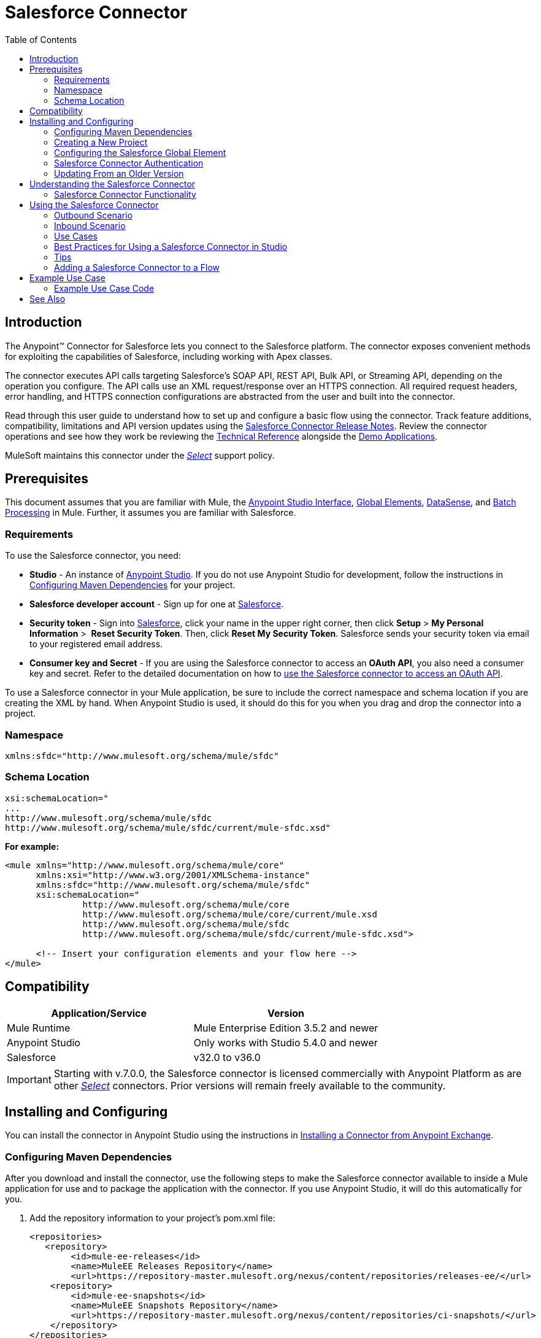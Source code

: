 = Salesforce Connector
:keywords: salesforce connector, inbound, outbound, streaming, poll, dataweave, datasense
:imagesdir: _images
:icons: font
:toc: macro
:toclevels: 2



toc::[]


== Introduction

The Anypoint(TM) Connector for Salesforce lets you connect to the Salesforce platform. The connector exposes convenient methods for exploiting the capabilities of Salesforce, including working with Apex classes.

The connector executes API calls targeting Salesforce’s SOAP API, REST API, Bulk API, or Streaming API, depending on the operation you configure. The API calls use an XML request/response over an HTTPS connection. All required request headers, error handling, and HTTPS connection configurations are abstracted from the user and built into the connector.

Read through this user guide to understand how to set up and configure a basic flow using the connector. Track feature additions, compatibility, limitations and API version updates using the link:/release-notes/salesforce-connector-release-notes[Salesforce Connector Release Notes]. Review the connector operations and see how they work be reviewing the link:http://mulesoft.github.io/salesforce-connector/[Technical Reference] alongside the link:https://www.mulesoft.com/exchange#!/?filters=Salesforce&sortBy=rank[Demo Applications].

MuleSoft maintains this connector under the link:/mule-user-guide/v/3.7/anypoint-connectors#connector-categories[_Select_] support policy.


== Prerequisites

This document assumes that you are familiar with Mule, the link:/anypoint-studio/v/5/index[Anypoint Studio Interface], link:/mule-fundamentals/v/3.7/global-elements[Global Elements], link:/anypoint-studio/v/5/datasense[DataSense], and link:/mule-user-guide/v/3.7/batch-processing[Batch Processing] in Mule. Further, it assumes you are familiar with Salesforce.

=== Requirements

To use the Salesforce connector, you need:

* *Studio* - An instance of link:https://www.mulesoft.com/lp/dl/mule-esb-enterprise[Anypoint Studio]. If you do not use Anypoint Studio for development, follow the instructions in <<Configuring Maven Dependencies,Configuring Maven Dependencies>> for your project.
* *Salesforce developer account* - Sign up for one at link:https://developer.salesforce.com[Salesforce].
* *Security token* - Sign into link:https://developer.salesforce.com[Salesforce], click your name in the upper right corner, then click *Setup* > *My Personal Information* >  *Reset Security Token*. Then, click *Reset My Security Token*. Salesforce sends your security token via email to your registered email address.
* *Consumer key and Secret* - If you are using the Salesforce connector to access an *OAuth API*, you also need a consumer key and secret. Refer to the detailed documentation on how to link:/mule-user-guide/v/3.7/using-a-connector-to-access-an-oauth-api[use the Salesforce connector to access an OAuth API]. 

To use a Salesforce connector in your Mule application, be sure to include the correct namespace and schema location if you are creating the XML by hand.
When Anypoint Studio is used, it should do this for you when you drag and drop the connector into a project.

=== Namespace

[source, xml]
----
xmlns:sfdc="http://www.mulesoft.org/schema/mule/sfdc"
----

=== Schema Location

[source, code, linenums]
----
xsi:schemaLocation="
...
http://www.mulesoft.org/schema/mule/sfdc
http://www.mulesoft.org/schema/mule/sfdc/current/mule-sfdc.xsd"
----

*For example:*

[source, xml, linenums]
----
<mule xmlns="http://www.mulesoft.org/schema/mule/core"
      xmlns:xsi="http://www.w3.org/2001/XMLSchema-instance"
      xmlns:sfdc="http://www.mulesoft.org/schema/mule/sfdc"
      xsi:schemaLocation="
               http://www.mulesoft.org/schema/mule/core
               http://www.mulesoft.org/schema/mule/core/current/mule.xsd
               http://www.mulesoft.org/schema/mule/sfdc
               http://www.mulesoft.org/schema/mule/sfdc/current/mule-sfdc.xsd">
  
      <!-- Insert your configuration elements and your flow here -->
</mule>
----

== Compatibility

[width="100%",cols="50a,50a",options="header"]
|===
|Application/Service|Version
|Mule Runtime|Mule Enterprise Edition 3.5.2 and newer
|Anypoint Studio|Only works with Studio 5.4.0 and newer
|Salesforce|v32.0 to v36.0
|===

[IMPORTANT]
Starting with v.7.0.0, the Salesforce connector is licensed commercially with Anypoint Platform as are other link:/mule-user-guide/v/3.7/anypoint-connectors#connector-categories[_Select_] connectors.  Prior versions will remain freely available to the community.

== Installing and Configuring

You can install the connector in Anypoint Studio using the instructions in link:/mule-fundamentals/v/3.7/anypoint-exchange#installing-a-connector-from-anypoint-exchange[Installing a Connector from Anypoint Exchange].

=== Configuring Maven Dependencies

After you download and install the connector, use the following steps to make the Salesforce connector available to inside a Mule application for use and to package the application with the connector.
If you use Anypoint Studio, it will do this automatically for you.

. Add the repository information to your project's pom.xml file:
+
[source, xml, linenums]
----
<repositories>
   <repository>
        <id>mule-ee-releases</id>
        <name>MuleEE Releases Repository</name>
        <url>https://repository-master.mulesoft.org/nexus/content/repositories/releases-ee/</url>
    <repository>
        <id>mule-ee-snapshots</id>
        <name>MuleEE Snapshots Repository</name>
        <url>https://repository-master.mulesoft.org/nexus/content/repositories/ci-snapshots/</url>
    </repository>
</repositories>
----

. Add the module as a dependency to your project for a specific release version:

+
[source, xml, linenums]
----
<dependency>
    <groupId>org.mule.modules</groupId>
    <artifactId>mule-module-sfdc</artifactId>
    <version>RELEASE</version>
</dependency>
----
+
Or for the latest version:
+
[source, xml, linenums]
----
<dependency>
    <groupId>org.mule.modules</groupId>
    <artifactId>mule-module-sfdc</artifactId>
    <version>LATEST</version>
</dependency>
----
+
. If you plan to use this module inside a Mule application, you need to include it in the packaging process. That way the final zip file that contains your flows and Java code also contains this module and its dependencies. Add a special "inclusion" to the configuration of the Mule Maven plugin for this module as follows:
+
[source, xml, linenums]
----
<plugin>
    <groupId>org.mule.tools</groupId>
    <artifactId>maven-mule-plugin</artifactId>
    <extensions>true</extensions>
    <configuration>
        <excludeMuleDependencies>false</excludeMuleDependencies>
        <inclusions>
            <inclusion>
                <groupId>org.mule.modules</groupId>
                <artifactId>mule-module-sfdc</artifactId>
            </inclusion>
        </inclusions>
    </configuration>
</plugin>
----

=== Creating a New Project

To use the Salesforce connector in a Mule application project:

. In Anypoint Studio, click *File* > *New* > *Mule Project*.
+
image:new_project.png[Create new project]

. Enter a name for your new project and leave the remaining options with their default values.
+
image:new-proj.png[Create new project dialog box]

. If you plan to use Git, select *Create a default .gitignore file* for the project with default ignores for Studio Projects, and then click *Next*.
. Click *Finish* to create the project.


=== Configuring the Salesforce Global Element

To use the Salesforce connector in your Mule application, you must configure a global Salesforce connector element that can be used by all the Salesforce connectors in the application (read more about link:/mule-fundamentals/v/3.7/global-elements[Global Elements]).

Here are the options to choose from when you create a global element for this product:

image:sfdc-choose-global-type.png[sfdc-choose-global-type]

If you have multiple versions of the connector, Studio prompts you for the version. Ensure that you choose version 6.2.0 or newer.

[TIP]
====
Since version 6.2.0 of this connector you can:

* Invoke methods from Apex REST classes.
* Use the *OAuth 2.0 JWT Bearer* and *OAuth 2.0 SAML Bearer* flows for Salesforce authentication.

For more information, see the link:https://developer.salesforce.com/docs[Salesforce documentation].
====

=== Salesforce Connector Authentication

To access the data in a Salesforce instance, you have the following possibilities in terms of authentication:

* link:https://developer.salesforce.com/docs/atlas.en-us.api.meta/api/sforce_api_calls_login.htm[Basic Authentication]

[NOTE]
*Basic authentication* is the easiest to implement. All you need to do is provide your credentials in a global configuration (see link:/mule-user-guide/v/3.7/configuring-properties#global-properties[Global Properties]), then reference the global configuration file in any Salesforce connector in your application. Basic authentication is generally recommended for internal applications.

* link:https://help.salesforce.com/apex/HTViewHelpDoc?id=remoteaccess_oauth_web_server_flow.htm&language=en_US[OAuth 2.0]
* link:https://help.salesforce.com/HTViewHelpDoc?id=remoteaccess_oauth_jwt_flow.htm[OAuth 2.0 JWT Bearer]
* link:https://help.salesforce.com/apex/HTViewHelpDoc?id=remoteaccess_oauth_SAML_bearer_flow.htm&language=en_US[OAuth 2.0 SAML Bearer]

[NOTE]
Implementing *OAuth 2.0*-based authentication mechanisms involves a few extra steps, but may be preferred if your service is exposed to external users, as it ensures better security.

==== Required Parameters for Basic Authentication

. *Username*: Enter the Salesforce username.
. *Password*: Enter the corresponding password.

==== Required Parameters for the OAuth 2.0 Configuration

* *Consumer Key* - The consumer key for the Salesforce connected app. See <<Creating a Consumer Key>>.
* *Consumer Secret* - The consumer secret for the connector to access Salesforce.

==== Required Parameters for the OAuth 2.0 JWT Bearer Configuration

. *Consumer Key* - The consumer key for the Salesforce connected app. See <<Creating a Consumer Key>>.
. *Keystore File* - See <<Generating a Keystore File>>.
. *Store Password* - The password for the keystore.
. *Principal* - The Salesforce username that you want to use.

==== Creating a Consumer Key

To create a consumer key:

. Log into Salesforce, and go to *Setup* > *Build* > *Create* > *Apps.*
. Under the *Connected App* section, click *New*.
. Follow these steps to created a new connected app:
.. Enter the following information in the appropriate fields:
... A name for the connected app.
... The API name.
... Contact email.
.. Under *API (Enable OAuth Settings)*, select *Enable OAuth Settings*.  
.. Enter the *Callback URL*.
.. Select the *Use digital signatures* checkbox.
.. Click *Browse* and navigate to the Studio workspace that contains your Mule application. 
.. Select **salesforce-cert.crt**, and then click *Open*.
.. Add the *Full access (full)* and *Perform requests on your behalf at any time (refresh_token, offline_access)* OAuth scopes to  *Selected OAuth Scopes* .
.. Click *Save*, and then click *Continue*.
. Configure the Authorization settings for the app: +
..  Click *Manage*, and then click *Edit*.
.. Under the *OAuth Policies* section, expand the *Permitted Users* dropdown, and select *Admin approved users are pre-authorized*.
.. Click *Save*.
. Under the *Profiles* section, click *Manage Profiles*.
. Select your user profile, and then click *Save*.
. Go back to the list of Connected Apps: *Build>Create>Apps*.
. Under the *Connected Apps* section, select the connected app you create.

You can see the Consumer Key that you need to provide in your connector's configuration.

==== Generating a Keystore File

The *Keystore* is the path to the keystore used to sign data during authentication. Only Java keystore format is allowed.

To generate a keystore file:

. Go to your Mule workspace, and open the command prompt (for Windows) or Terminal (for Mac). 
. Type `keytool -genkeypair -alias salesforce-cert -keyalg RSA -keystore salesforce-cert.jks` and press enter.  
. Enter the following details: 
.. Password for the keystore. 
.. Your first name and last name. 
.. Your organization unit. 
.. Name of your city, state, and the two letters code of your county.
+
The system generates a java keystore file containing a private/public key pair in your workspace.
. Provide the file path for the *Keystore* in your connector configuration.
+
Type `keytool -exportcert -alias salesforce-cert -file salesforce-cert.crt -keystore salesforce-cert.jks` and press enter.
+

The system now exports the public key from the keystore into the workspace. This is the public key that you need to enter in your Salesforce instance.
. Make sure that you have both the keystore (salesforce-cert.jks) and the public key (salesforce-cert.crt) files in your workspace.

==== Required Parameters for the OAuth 2.0 SAML Bearer Configuration

* *Consumer Key* - The consumer key for the Salesforce connected app. See <<Creating a Consumer Key>>.
* *Keystore File* - The path to the key store used to sign data during authentication. Only Java key store format is allowed.
* *Store Password* - Key store password
* *Principal* - Username of desired Salesforce user

==== Configuring Session Invalidation

New in Salesforce Connector version 7.0.0, for all the configurations *except OAuth v2.0*, you have
the option to keep the session alive until it expires by checking the *Disable session invalidation*
checkbox.

If the checkbox is unchecked, the connector automatically destroys the session when it no longer needs it.

You should keep the session alive when you are working with threads or concurrency in general. Salesforce uses
the same session for all your threads (for example, if you have an active session and you log in again, Salesforce will use the existing session instead of
creating a new one), so to make sure the connection doesn't close when a thread is finished, you should check the *Disable session invalidation* checkbox from in the "Connection" section of the connector's global element properties.

image:disable-session.png[disable session checkbox]

==== Configuring Apex and Proxy Settings

All the Salesforce connector configurations support Apex and Proxy settings. Configure them as follows:

. *Apex Settings* values:
.. *Fetch All Apex Soap Metadata* - Fetches the metadata of all the Apex Soap classes
.. *Fetch All Apex Rest Metadata* - Fetches the metadata of all the all Apex Rest classes
.. *Apex Class Name:*
... *None* - No Apex class name is mentioned for Datasense to acquire. 
... *From Message* - Lets you specify the class name from a MEL expression.
... *Create Object manually* - A user creates a list and adds class names to the list - only those classes and their methods are acquired by DataSense.
+
[NOTE]
The *Fetch All Apex Soap Metadata* and *Fetch All Rest Metadata* checkboxes take precedence over the Apex Class Name settings. If these boxes are selected, they fetch all the Apex SOAP metadata or APEX REST metadata regardless of your selection in the Apex Class Names section.

. *Proxy Settings* values:
.. *Host* - Host name of the proxy server.
.. *Port* - The port number the proxy server runs on.
.. *Username* - The username to log in to the server.
.. *Password* - The corresponding password. 
. Click *OK*. 
. In the main Salesforce connector screen, selection an operation from the dropdown menu. 
+
image:SalesForceMain1.png[SalesForceMain]
+
. The *Invoke apex REST method* operation is new in version 6.2.0 of the Salesforce connector and works with the Apex Class Names settings. DataSense gets the names of the Apex classes and their methods that can be invoked using REST, which can be found in the dropdown for the *Apex Class Method Name* parameter. Choose a method and DataSense to get the input and output for that method.
. The *Invoke apex SOAP method* operation is new in version 6.1.0 of the Salesforce connector and works with the Apex Class Names settings. DataSense gets the names of the Apex classes and their methods, which can be found in the dropdown for the *Apex Class Method Name* parameter. Choose a method and DataSense to get the input and output for that method.
*Input Reference* is a XMLStreamReader - Create from XML representing the input of the method selected (similar to the input of a SOAP operation):
+
[source, xml, linenums]
----
<soap:testSOAPMethod>
    <soap:name>John</soap:name>
    <soap:someNumber>54</soap:someNumber>
</soap:testSOAPMethod>
----
+
*Input Reference* is set by default as `#[payload]` and represents the input of the method selected previously, as you would expect. If Datasense is used, then the Transform Message component can be used to create the input from any other format (JSON, POJO etc.)
The output of the invokeApexSoapMethod operation is similar to Input Reference.

=== Updating From an Older Version

If you’re currently using an older version of the connector, a small popup appears in the bottom right corner of Anypoint Studio with an "Updates Available" message:

. Click the popup and check for available updates. 
. Check the box of the version of the *Salesforce connector* you require and click *Next* and follow the instructions provided by the user interface. 
. Restart Studio when prompted. 
. After restarting, when creating a flow and using the Salesforce connector, if you have several versions of the connector installed, you may be asked which version you would like to use. Choose the version you would like to use.

We recommend that you keep Studio up to date with its latest version. 


== Understanding the Salesforce Connector

The *Salesforce connector* functions within a Mule application as a secure entrance through which you can access – and act upon – your organization's information in Salesforce.

Using the connector, your application can perform several operations that Salesforce.com (SFDC) exposes via four of their APIs. When building an application that connects with Salesforce, such as an application to upload new contacts into an account, you don't have to go through the effort of custom-coding (and securing!) a connection. Rather, you can just drop a connector into your flow, configure a few connection details, then begin transferring data. 

The real value of the Salesforce connector is in the way you use it at design-time in conjunction with other functional features available in Mule.

* *DataSense*: When enabled, link:/anypoint-studio/v/5/datasense[DataSense] extracts metadata for Salesforce standard objects (sObjects) to automatically determine the data type and format that your application must deliver to, or can expect from, Salesforce. By enabling this functionality (in the Global Salesforce Connector element), Mule does the heavy lifting of discovering the type of data you must send to, or be prepared to receive from Salesforce.
* *Transform Message Component*: When used in conjunction with a DataSense-enabled Salesforce connector, this component's integrated scripting language called link:/mule-user-guide/v/3.7/dataweave[DataWeave] can automatically extract sObject metadata that you can use to visually map and/or transform to a different data format or structure. Essentially, DataWeave let's you control the mapping between data types. For example, if you configure a Salesforce connector in your application, then drop a Transform Message component after the connector, the component uses DataWeave to gather information that DataSense extracted to pre-populate the input values for mapping.  In other words, DataSense makes sure that DataWeave _knows_ the data format and structure it must work with so you don't have to figure it out manually.
* *Poll scope and Watermark*: To regularly pull data from Salesforce into your application, use a Salesforce connector wrapped inside a link:/mule-user-guide/v/3.7/poll-reference[Poll Scope] in place of an inbound endpoint in your flow. Use the link:/mule-user-guide/v/3.7/poll-reference[Watermark] functionality of the poll scope to ensure you're only pulling, then processing _new_ information from Salesforce.
*  *Batch Processing*: A link:/mule-user-guide/v/3.7/batch-processing[batch job] is a block of code that splits messages into individual records, performs actions upon each record, then reports on the results and potentially pushes the processed output to other systems or queues. This functionality is particularly useful when working with streaming input or when engineering "near real-time" data integration with SaaS providers such as Salesforce.

=== Salesforce Connector Functionality

Salesforce recognizes five integration patterns for connecting with other systems. The Salesforce connector is the "window" through which you can access or act upon data in Salesforce from within your Mule application, addressing these patterns, as the table below illustrates. 

[width="100a",cols="2*,^",options="header"]
|===
|Integration Pattern |Description |Supported by Salesforce Connector
|*Remote Process Invocation: Request-Reply* |Salesforce kicks off a process in a remote system, waits for the remote system to finish processing, then accepts control back again from the remote system. |✔
|*Remote Process Invocation: Fire and Forget* |Salesforce initiates a process in a third-party system and receives an acknowledgement that the process has started. The third-party system continues processing independent of Salesforce. |✔
|*Batch Data Synchronization* |An external system accesses, changes, deletes, or adds data in Salesforce _in batches_, and vice versa (Salesforce to external system). |✔
|*Remote Call-In* |An external system accesses, changes, deletes or adds data in Salesforce, and vice versa (Salesforce to external system). |✔
|*User Interface Update Based on Data Changes* |The Salesforce UI updates in response to a change in a third-party system.  |✔
|===

Salesforce exposes operations that address these integration patterns via several APIs. Note that the Salesforce connector does not expose _all_ possible operations of these Salesforce APIs. Though it makes little difference to how you use the connector in your application, it's useful to know that Mule's Salesforce connector performs many of the operations that Salesforce exposes via the following six APIs:

* link:http://www.salesforce.com/us/developer/docs/api/index.htm[SOAP API] – This API offers you secure access to your organization's information on Salesforce via SOAP calls. Most of the operations that the Salesforce connector performs map to operations this API exposes.
** All the Salesforce operations that are performed through the SOAP API have an optional parameter called
"Headers" that can take any of the following link:https://developer.salesforce.com/docs/atlas.en-us.api.meta/api/soap_headers.htm[Salesforce SOAP Headers]:
*** AllOrNoneHeader
*** AllowFieldTruncationHeader
*** AssignmentRuleHeader
*** CallOptions
*** EmailHeader
*** LocaleOptions
*** MruHeader
*** OwnerChangeOptions
*** QueryOptions
*** UserTerritoryDeleteHeader

* link:https://www.salesforce.com/us/developer/docs/api_asynch/[Bulk API ]– Offers the ability to quickly and securely load batches of your organization's data into Salesforce. 
* link:http://www.salesforce.com/us/developer/docs/api_streaming/[Streaming API] – Securely receive notifications for changes to your organization's information in Salesforce.
* link:http://www.salesforce.com/us/developer/docs/api_meta/[Metadata API] - Manage customizations and build tools that can manage the metadata model, not the data itself.
* link:https://www.salesforce.com/us/developer/docs/apexcode/[Apex SOAP API] -  Exposes Apex class methods as custom SOAP Web service calls. This allows an external application to invoke an Apex Web service to perform an action in Salesforce.
* link:https://developer.salesforce.com/page/Creating_REST_APIs_using_Apex_REST[Apex REST API] - Create your own REST-based web services using Apex. It has all of the advantages of the REST architecture, and provides the ability to define custom logic and includes automatic argument/object mapping.

Note that the Salesforce connector does *NOT* perform operations exposed by the following Salesforce APIs:

* Chatter REST API
* Tooling API

[NOTE]
====
Learn more about Salesforce's APIs and appropriate use cases for each of them. 

* link:http://blogs.developerforce.com/tech-pubs/2011/10/salesforce-apis-what-they-are-when-to-use-them.html[Salesforce APIs: What they are and when to use them]
* link:https://help.salesforce.com/HTViewHelpDoc?id=integrate_what_is_api.htm&language=en_US[Which API should I use?]
====

The sections below offer information about how to use the Salesforce connector in your application. Beyond these basics, you can access documentation that describes how to link:/mule-user-guide/v/3.7/salesforce-connector-authentication[secure your connection to Salesforce] (via basic authentication or OAuth authentication), or access link:http://mulesoft.github.io/salesforce-connector[full reference documentation] for the connector.

== Using the Salesforce Connector

To see all possible operations, expected attributes and returned data for the connector, see the list of link:http://mulesoft.github.io/salesforce-connector/[Technical Reference APIdocs].

Generally speaking, there are *three* ways to use a Salesforce connector in your application: as an *outbound connector*, an *inbound connector*, or a *streaming inbound connector*. A description of these three scenarios follows.

[NOTE]
Certainly, you can configure the connector in your application using XML, but Studio's visual editor offers several design-time usability advantages (<<Best Practices for Using a Salesforce connector in Studio,Best Practices for Using a Salesforce connector in Studio>>). The steps and information that follow pertain largely to the use of a Salesforce connector in Studio's visual editor.

=== Outbound Scenario

Use as an outbound connector in your flow to push data into Salesforce. To use the connector in this capacity, simply place the connector in your flow _at any point after an inbound endpoint_ (see image below, top).

==== Basic Example

image:sfdc-connector-outbound.png[sfdc_outbound]

. *File connector* - accepts data from files, such as a CSV, into a flow.
. *Transform Message* - Transforms data structure and format to produce the output Salesforce connector expects.
. *Salesforce connector* (_outbound_) - Connects with Salesforce, and performs an operation to push data into Salesforce.

[NOTE]
====
You can also use a Salesforce connector in a link:/mule-user-guide/v/3.7/batch-processing[batch process] to push data to Salesforce in batches (see image below, bottom).
====

==== Outbound Batch Example

image:example_batch.png[example_batch]

. *Salesforce connector* (labeled "Find Lead") - connects with Salesforce to perform an operation to find data.
. *Salesforce connector* (labeled "Insert Lead") performs an operation to push data into Salesforce, which is committed in batches.

=== Inbound Scenario

Use the connector in conjunction with a link:/mule-user-guide/v/3.7/poll-reference[Poll Scope] in a flow to pull data from Salesforce into your application. To use the connector in this capacity, you must first place a *Poll scope* element at the beginning of your flow, then place a Salesforce connector within the poll scope (see image directly below).

==== Basic Inbound Example

image:poll_inbound.png[poll_inbound]

. *Poll scope* - regularly polls for data to extract.
. *Salesforce connector* - connects with Salesforce, and performs an operation to extract data.
. *Transform Message* - transforms data structure and format to produce output the File endpoint expects.
. *File connector* - records data in a file, such as a CSV and saves it to a user-defined directory or location.
+
[NOTE]
You can also use a poll-wrapped Salesforce connector at the beginning of a link:/mule-user-guide/v/3.7/batch-processing[Batch Process] to extract data from Salesforce, then batch process the content in Mule.

==== Inbound Batch Example

image:sfdc-inbound-batch.png[example_batch_input1]

. *Poll scope* - regularly polls for data to extract.
. *Salesforce connector* - connects with Salesforce, and performs an operation to extract data.

==== Streaming Inbound Scenario

Use as an inbound connector, without wrapping in a poll scope, to stream data from Salesforce into your application. To use the connector in this capacity, place a Salesforce connector at the start of your flow.

[NOTE]
Studio automatically converts the connector to *Salesforce (Streaming)* mode. Technically, this is still the same connector, but it accesses *Salesforce's Streaming API* meaning that the _only_ operation the converted connector can perform is *Subscribe to topic* (that is, subscribe to PushTopic).

image:sfdc-streaming-inbound.png[sfdc-streaming-inbound]

. *Poll scope* - regularly polls for data to extract.
. *Salesforce connector* - connects with Salesforce, and performs an operation to extract data.

=== Use Cases

You can use the following after installing and configuring the Salesforce connector.

==== Date Format

To store Date fields just use a Date Java object and for Datetime use Calendar Java objects. You can achieve this using DataWeave. It will create the objects for you behind the scenes.

==== Streaming

Using the Streaming API allows you to receive events for changes to Salesforce data that match a Salesforce Object Query Language (SOQL) query you define, in a secure and scalable way.

Events convert to Mule events and dispatch to your flows.

==== Publishing a Topic

Before you can start receiving events for changes in Salesforce, you must first create a PushTopic. A link:https://developer.salesforce.com/docs/atlas.en-us.api.meta/api/pushtopic.htm[PushTopic] is a special object in Salesforce that binds a name (the topic's name) and SOQL together. Once a PushTopic is created you can then subscribe to it by using only its name.

There are several ways in which you can create a PushTopic; we cover using Salesforce itself and using this connector. You could potentially also use link:https://workbench.developerforce.com/about.php[Workbench].

==== Pushing a Topic

To push a topic:

. Click _Your Name_ > *System Log*.
. On the *Logs*  tab, click  *Execute*.
. In the *Enter Apex Code* window, paste the following Apex code, and click *Execute*.
+
[source, code, linenums]
----
PushTopic pushTopic = new PushTopic();
pushTopic.ApiVersion = 23.0;
pushTopic.Name = 'AllAccounts';
pushTopic.Description = 'All records for the Account object';
pushtopic.Query = 'SELECT Id, Name FROM Account';
insert pushTopic;
System.debug('Created new PushTopic: '+ pushTopic.Id);
----

You can either use the *create* operation or the exclusive  *publish-topic* operation as follows:

[source, xml, linenums]
----
<sfdc:publish-topic name="AccountUpdates" query="SELECT Id, Name FROM Account"/>
----

==== Subscribing to a Topic

After you create a topic, you can start receiving events by subscribing to the topic. The `subscribe-topic` acts like an inbound endpoint and it can be used as such:

[source, xml, linenums]
----
<flow name="accountUpdatesSubscription">
    <!-- INBOUND ENDPOINT -->
    <sfdc:subscribe-topic topic="AccountUpdates"/>
    <!-- REST OF YOUR FLOW -->
    <logger level="INFO" message="Received an event for Salesforce Object ID #[map-payload:Id]"/>
</flow>
----

A Mule flow is divided in two. The first portion of it is usually an inbound endpoint (or an HTTP connector) and a message source. The Mule flow is an entity that receives and generates events that later are processed by the rest of the flow. The other portion is a collection of message processors that processes the messages (also known as events) that are received and generated by the inbound endpoint.

Every time our subscription to `AccountUpdates` receives an event it executes the rest of the flow. In the case of this example it prints a message to the log at INFO level.

==== Examining the Events

The event that gets pushed through the flows contains information about the Salesforce data that has changed, how it changes, and when. Usually the raw JSON that the subscription receives looks something like this:

[source, json, linenums]
----
"channel": "/topic/AccountUpdates",
  "data": {
    "event": {
      "type": "created",
      "createdDate": "2011-11-35T19:14:31.000+0000"
    },
    "sobject": {
      "Id": "a05D0000002jKF1IAM"
    }
  }
}
----

The connector parses this information and sends you information that a flow can actually work with.

==== Inbound Properties

Information that gets passed along as inbound properties:

[width="90",cols="33,33,33",options="header"]
|===
|Property Name |Scope |Maps to
|channel |INBOUND |Channel JSON property
|type |INBOUND |Type JSON property in data
|createdDate |INBOUND |createdDate JSON property in data
|===

Except for "channel", every property inside _event_ is available as an INBOUND property.

==== Payload

The payload of the event is actually a map, which contains everything inside the `SObject` object in the received JSON data. This is a map for the convenience of being able to use the map-payload expression evaluator to extract the information of the SObject.

See how in the <<Subscribing to a Topic>> example we used `#[map-payload:Id]` to print the ID of the SObject.

==== Bulk

The Salesforce Bulk API is optimized for loading or deleting large sets of data. It allows you to query, insert, update, upsert, or delete a large number of records asynchronously by submitting a number of batches which are processed in the background by Salesforce.

Our connector simplifies the model heavily making the operation transparent and easy. While the connector works with concepts like Jobs and Batches, you will rarely see them, except in responses possibly.

===== Creating/Updating/Upserting Objects in Bulk

Creating objects in bulk is as easy as creating objects using the simple (non-bulk) "create" operation. Let's do a quick recap as to how the regular "create" operation works:

[source, xml, linenums]
----
<sfdc:create type="Account">
    <sfdc:objects>
        <sfdc:object>
            <Name>MuleSoft</Name>
            <BillingStreet>30 Maiden Lane</BillingStreet>
            <BillingCity>San Francisco</BillingCity>
            <BillingState>CA</BillingState>
            <BillingPostalCode>94108</BillingPostalCode>
            <BillingCountry>US</BillingCountry>
        </sfdc:object>
    </sfdc:objects>
</sfdc:create>
----

That Mule config snippet creates an SObject of type "Account" with these properties.
You can have as many objects as you want inside the `objects` collection. The output of this message processor is a list of `SaveResult`. A `SaveResult` is a compound object between a status and an ID. The `SaveResult` indicates when an object successfully creates the object's ID value.

The Bulk version of the create operation is named _create-bulk_ and shares the exact same signature.

[source, xml, linenums]
----
<sfdc:create-bulk type="Account">
    <sfdc:objects>
        <sfdc:object>
            <Name>MuleSoft</Name>
            <BillingStreet>30 Maiden Lane</BillingStreet>
            <BillingCity>San Francisco</BillingCity>
            <BillingState>CA</BillingState>
            <BillingPostalCode>94108</BillingPostalCode>
            <BillingCountry>US</BillingCountry>
        </sfdc:object>
    </sfdc:objects>
</sfdc:create-bulk>
----

There is little practical difference between `create` and `create-bulk`. Of course, dealing with a Bulk operation means that the actual creation process will be handled by Salesforce in the background, so the connector doesn't reply with a collection of SaveResults, because it does not have them yet. Instead the connector replies with a BatchInfo object which contains the id of the batch and the id of the job it just created to upload those objects.

This change in behavior remains true for all operations that support "bulk".

===== Monitoring a Batch

You can monitor a Bulk API batch in Salesforce.

To track the status of bulk data load jobs and their associated batches, click __Your Name__ > *Setup* > *Monitoring* > *Bulk Data Load Jobs*. Click on the Job ID to view the job detail page.

The job detail page includes a related list of all the batches for the job. The related list provides *View Request* and *View Response* links for each batch. If the batch is a CSV file, the links return the request or response in CSV format. If the batch is an XML file, the links return the request or response in XML format. These links are available for batches created in Salesforce API version 19.0 and later.


=== Best Practices for Using a Salesforce Connector in Studio

To take full advantage of the functionality DataSense and the Salesforce connector have to offer, design-time best practice dictates that you should build an application in a particular order:

. *CONFIGURE the connector*
. *TEST the connection*
. *INITIATE DataSense metadata extraction*
. *BUILD the rest of your flow*
. *ADD and configure DataWeave*

The objective of this design-time strategy is to set the pieces of the integration puzzle in place, then "glue them together" with DataWeave. Rather than designing a flow sequentially, from the inbound endpoint, this type of "align, then glue together" strategy ensures that you are utilizing DataSense, wherever possible, to pre-populate the information about the structure and format of the input or output data in a Transform Message component. The diagram in the section below prescribes a process that follows this best practice in the context of a flow that uses a Salesforce connector. For further information, read link:/anypoint-studio/v/5/datasense[DataSense Best Practices].

*Note*: When subscribing to a topic that was not previously published in Salesforce, the subscription is successful.  When the topic is later published, the user that is already subscribed to it does NOT receive notifications regarding that topic. The user has to resubscribe after the topic creates.

=== Tips

* *Upsert*: Unless you configure the *link:http://help.salesforce.com/apex/HTViewHelpDoc?id=faq_import_general_what_is_an_external.htm[External ID Field Name]* for the link:http://www.salesforce.com/us/developer/docs/officetoolkit/Content/sforce_api_objects_list.htm[sObject] to which you're trying to upsert, every use of the upsert will fail. 
+
image:salesforce-upsert.png[upsert]

* *Upsert*: The upsert operation does not work with the sObject  `priceBookentry2`. 
* *Query*: Even though you can see the fields of an SObject and their corresponding types via DataSense, the *Query* operation returns _all_ fields as `String`.
If you want to use the actual type of the field, you must convert that field to the desired type using a *Transform Message* component.
+
image:query.png[query-dateTime]
In this example, although *CreatedDate* field appears as dateTime, the query actually will actually return a String representing the date.
In order to actually use the field as a dateTime, you can configure it using Transform Message, like in the example.
* *Inserting into Dropdown*: Be aware, inserting dependent values into an existing drop-down list field in Salesforce doesn't always work. Test to confirm functionality.
* *Evaluating Values in Dropdown*: If you're evaluating against a value in an existing drop-down list field in Salesforce, be sure to use the _exact value_ in the dropdown. For example, if you use the value "US" to evaluate against the contents of a drop-down list which contains the value "USA", the evaluation will work, but you end up with two values in the dropdown: one for US and one for USA.
* *Currency*: Currency values cannot exceed 18 characters in length.
* *Currency*: When working with multiple currencies, be aware of which currency your sObject uses, to avoid inaccurate entries. The default currency matches the location at the organization level.
* *Limits on API Calls*: Check the link:http://help.salesforce.com/apex/HTViewHelpDoc?id=integrate_api_rate_limiting.htm[limit on the number of API calls] to which you're entitled. Ensure that your app does not exceed the number of allotted calls per day.
* *Opportunity sObject*: When extracting data from an Opportunity, be aware that a "quarter" is not relative to a calendar year; a "quarter" in this context is relative to the financial year of the organization. 


=== Adding a Salesforce Connector to a Flow

The way you use a Salesforce connector in your application depends upon two to three key choices you make about the function you need it to perform:

. Are you pushing data into Salesforce or pulling data out of Salesforce?
. If pulling data from Salesforce, are you simply going to subscribe to a topic in Salesforce, or regularly poll Salesforce for information?
. Will you secure your connection to Salesforce using basic authentication or OAuth?

The workflow diagram below outlines the steps and decisions required for adding a Salesforce connector to your application.

image:sfdc_workflow.png[sfdc_workflow]

.. Though you can place a connector at any point in your flow, be aware that you may need to transform and the data structure and format to smoothly transfer date to, or accept data from another resource.
.. The Salesforce (Streaming) Connector can only perform one operation against your organization's data in Salesforce: `Subscribe to topic`.
.. Learn more about using the link:/mule-user-guide/v/3.7/poll-reference[Poll Scope] to regularly poll Salesforce for new data for your application to process.

Depending upon its function in your application (streaming data, polling for data, pushing data, etc.), the operation you select, and the sObject you are acting upon, Studio makes different Salesforce connector fields available for configuration.  The objectives of this document do not include the exhaustive exploration of all combinations of operations and objects in an application. However, you can access link:http://mulesoft.github.io/salesforce-connector[full reference documentation] to learn about how to configure the connector for all operations. 


== Example Use Case

The following example invokes an Apex method. In Salesforce we made  a custom object called **CustomOrder_c**, which has two custom fields *ProductName_c* and **ProductValue_c**. An Apex Rest class is deployed in Salesforce using the *Deploy metadata* operation.

[source, java, linenums]
----
@RestResource(urlMapping='/customOrder')
global with sharing class ApexRestCustomOrderUtils {


    @HttpGet
    global static List<CustomOrder__c> listAllCustomOrders() {
    List<CustomOrder__c> allCustomOrders = [SELECT ProductName__c , ProductValue__c FROM CustomOrder__c];
      return allCustomOrders;
    }

  @HttpPost
    global static void createOrder(String productOrdered, String orderValue) {
      CustomOrder__c order = new CustomOrder__c();
      order.ProductName__c = productOrdered;
      order.ProductValue__c = orderValue;
      insert order;
    }
  }
----

To configure:

. In Anypoint Studio, click *File* > *New* > *Mule Project*, name the project, and click *OK*.
. In the search field, type "http" and drag the *HTTP* connector to the canvas. 
. Click the HTTP connector, click the green plus sign to the right of *Connector Configuration*, and in the next screen, click *OK* to accept the default settings.
. In the Search bar type "sales" and drag the *Salesforce* connector onto the canvas. Configure as before.
. Click the *Invoke apex REST method* operation.
Datasense brings all the available Apex methods (for the classes set under Apex Class Names in the connector configuration, or all the Apex REST classes if *Fetch All Apex REST Metadata* is checked).
. Select a class from *Apex Class*. In *Method Name* you will see all available methods from that Apex class. Assume we choose *ApexRestCustomOrderUtils* for the Apex class and  *createOrder* for the method. After choosing a method, DataSense maps the input and output format for that specific method.
. Add *Transform Message* components, one in front of and one after the connector.
+
[NOTE]
If "Payload - Unknown" is shown in DataWeave then the method either has no input or it returns nothing. If DataWeave detects any input for the method, it appears as: "Payload - Unknown".
+
. Add this JSON code as an input sample into the Dataweave editor of the Transform Message component:
+
[source, json, linenums]
----
{
    "orderValue" : "50000",
    "productOrdered" : "car"
}
----
+
The mapping looks like:
+
image:useCase2Weave.png[SFDCMap]
//todo: give a new img
+
The flows appear as:
+
image:salesforce_usecase_flow.png[SFDCflows]
+
. After you create the flows, right-click the project name in the  image:package-explorer.png[package-explorer] and click *Run As* > *Mule Application*.
. Post the JSON used as a sample for the Transform Message component to the HTTP connector's URL. A new instance of the Custom Order should be created in Salesforce.

=== Example Use Case Code

Paste this XML code into Anypoint Studio to experiment with the two flows described in the previous section.

[source, xml, linenums]
----
<?xml version="1.0" encoding="UTF-8"?>

<mule xmlns:metadata="http://www.mulesoft.org/schema/mule/metadata" xmlns:dw="http://www.mulesoft.org/schema/mule/ee/dw" xmlns:sfdc="http://www.mulesoft.org/schema/mule/sfdc" xmlns:test-data-sense="http://www.mulesoft.org/schema/mule/test-data-sense" xmlns:http="http://www.mulesoft.org/schema/mule/http" xmlns="http://www.mulesoft.org/schema/mule/core" xmlns:doc="http://www.mulesoft.org/schema/mule/documentation"
	xmlns:spring="http://www.springframework.org/schema/beans"
	xmlns:xsi="http://www.w3.org/2001/XMLSchema-instance"
	xsi:schemaLocation="http://www.springframework.org/schema/beans http://www.springframework.org/schema/beans/spring-beans-current.xsd
http://www.mulesoft.org/schema/mule/core http://www.mulesoft.org/schema/mule/core/current/mule.xsd
http://www.mulesoft.org/schema/mule/http http://www.mulesoft.org/schema/mule/http/current/mule-http.xsd
http://www.mulesoft.org/schema/mule/test-data-sense http://www.mulesoft.org/schema/mule/test-data-sense/current/mule-test-data-sense.xsd
http://www.mulesoft.org/schema/mule/sfdc http://www.mulesoft.org/schema/mule/sfdc/current/mule-sfdc.xsd
http://www.mulesoft.org/schema/mule/ee/dw http://www.mulesoft.org/schema/mule/ee/dw/current/dw.xsd">
    <http:listener-config name="HTTP_Listener_Configuration" host="localhost" port="8081" doc:name="HTTP Listener Configuration"/>
    <test-data-sense:config name="TestDataSense__Configuration" doc:name="TestDataSense: Configuration">
        <test-data-sense:apex-class-names>
            <test-data-sense:apex-class-name>D:/work/mule/workSpace/5.3.0/test-data-sense-connector/src/main/resources/SOAPTest2.wsdl</test-data-sense:apex-class-name>
        </test-data-sense:apex-class-names>
    </test-data-sense:config>
    <sfdc:config name="Salesforce__Basic_Authentication" username="${salesforce.username}" password="${salesforce.password}" securityToken="${salesforce.securityToken}" doc:name="Salesforce: Basic Authentication">
        <sfdc:apex-class-names>
            <sfdc:apex-class-name>ApexRestCustomOrderUtils</sfdc:apex-class-name>
        </sfdc:apex-class-names>
    </sfdc:config>
    <flow name="testFlow">
        <http:listener config-ref="HTTP_Listener_Configuration" path="/createOrder" doc:name="HTTP"/>
        <dw:transform-message metadata:id="5cba1daa-4a0f-4db3-9349-0ff44c8c1e23" doc:name="Transform Message">
            <dw:set-payload><![CDATA[%dw 1.0
%output application/java
---
{
	productOrdered: payload.orderValue,
	orderValue: payload.productOrdered
}]]></dw:set-payload>
        </dw:transform-message>
        <sfdc:invoke-apex-rest-method config-ref="Salesforce__Basic_Authentication" restMethodName="ApexRestCustomOrderUtils||createOrder^/customOrder^HttpPost^void^productOrdered=String, orderValue=String" doc:name="Salesforce"/>
        <set-payload value="'Successfully created Order!'" doc:name="Set Payload"/>
    </flow>
    <flow name="testFlow1">
        <http:listener config-ref="HTTP_Listener_Configuration" path="/listOrder" doc:name="HTTP"/>
        <sfdc:invoke-apex-rest-method config-ref="Salesforce__Basic_Authentication" restMethodName="ApexRestCustomOrderUtils||listAllCustomOrders^/customOrder^HttpGet^List&amp;lt;CustomOrder__c&amp;gt;^" doc:name="Salesforce"/>
        <dw:transform-message doc:name="Transform Message">
            <dw:set-payload><![CDATA[%dw 1.0
%output application/json
---
payload]]></dw:set-payload>
        </dw:transform-message>
    </flow>
</mule>

----

== See Also

* Read more about link:/mule-user-guide/v/3.7/anypoint-connectors[Anypoint Connectors].
* Read more about link:/mule-user-guide/v/3.7/batch-processing[Batch Processing] in Mule.
* Read more about the link:/mule-user-guide/v/3.7/poll-reference[Poll Scope].
* Access the link:https://developer.salesforce.com/docs[Salesforce developer documentation] for detailed documentation on Salesforce objects and queries.
